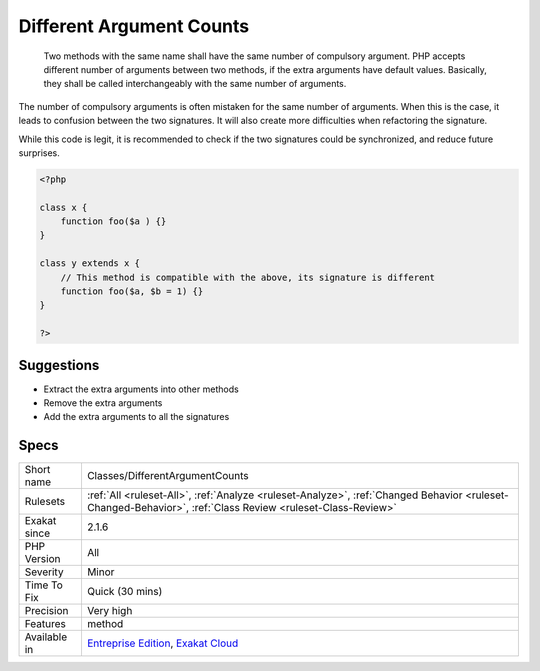 .. _classes-differentargumentcounts:

.. _different-argument-counts:

Different Argument Counts
+++++++++++++++++++++++++

  Two methods with the same name shall have the same number of compulsory argument. PHP accepts different number of arguments between two methods, if the extra arguments have default values. Basically, they shall be called interchangeably with the same number of arguments.

The number of compulsory arguments is often mistaken for the same number of arguments. When this is the case, it leads to confusion between the two signatures. It will also create more difficulties when refactoring the signature.

While this code is legit, it is recommended to check if the two signatures could be synchronized, and reduce future surprises.

.. code-block:: php
   
   <?php
   
   class x {
       function foo($a ) {}
   }
   
   class y extends x {
       // This method is compatible with the above, its signature is different
       function foo($a, $b = 1) {}
   }
   
   ?>

Suggestions
___________

* Extract the extra arguments into other methods
* Remove the extra arguments
* Add the extra arguments to all the signatures




Specs
_____

+--------------+------------------------------------------------------------------------------------------------------------------------------------------------------------+
| Short name   | Classes/DifferentArgumentCounts                                                                                                                            |
+--------------+------------------------------------------------------------------------------------------------------------------------------------------------------------+
| Rulesets     | :ref:`All <ruleset-All>`, :ref:`Analyze <ruleset-Analyze>`, :ref:`Changed Behavior <ruleset-Changed-Behavior>`, :ref:`Class Review <ruleset-Class-Review>` |
+--------------+------------------------------------------------------------------------------------------------------------------------------------------------------------+
| Exakat since | 2.1.6                                                                                                                                                      |
+--------------+------------------------------------------------------------------------------------------------------------------------------------------------------------+
| PHP Version  | All                                                                                                                                                        |
+--------------+------------------------------------------------------------------------------------------------------------------------------------------------------------+
| Severity     | Minor                                                                                                                                                      |
+--------------+------------------------------------------------------------------------------------------------------------------------------------------------------------+
| Time To Fix  | Quick (30 mins)                                                                                                                                            |
+--------------+------------------------------------------------------------------------------------------------------------------------------------------------------------+
| Precision    | Very high                                                                                                                                                  |
+--------------+------------------------------------------------------------------------------------------------------------------------------------------------------------+
| Features     | method                                                                                                                                                     |
+--------------+------------------------------------------------------------------------------------------------------------------------------------------------------------+
| Available in | `Entreprise Edition <https://www.exakat.io/entreprise-edition>`_, `Exakat Cloud <https://www.exakat.io/exakat-cloud/>`_                                    |
+--------------+------------------------------------------------------------------------------------------------------------------------------------------------------------+


